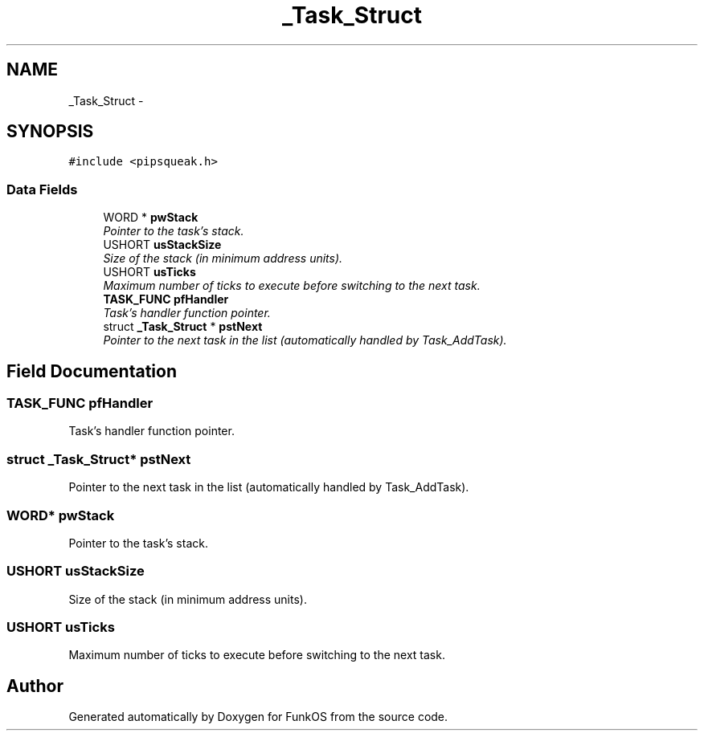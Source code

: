 .TH "_Task_Struct" 3 "20 Mar 2010" "Version R3" "FunkOS" \" -*- nroff -*-
.ad l
.nh
.SH NAME
_Task_Struct \- 
.SH SYNOPSIS
.br
.PP
.PP
\fC#include <pipsqueak.h>\fP
.SS "Data Fields"

.in +1c
.ti -1c
.RI "WORD * \fBpwStack\fP"
.br
.RI "\fIPointer to the task's stack. \fP"
.ti -1c
.RI "USHORT \fBusStackSize\fP"
.br
.RI "\fISize of the stack (in minimum address units). \fP"
.ti -1c
.RI "USHORT \fBusTicks\fP"
.br
.RI "\fIMaximum number of ticks to execute before switching to the next task. \fP"
.ti -1c
.RI "\fBTASK_FUNC\fP \fBpfHandler\fP"
.br
.RI "\fITask's handler function pointer. \fP"
.ti -1c
.RI "struct \fB_Task_Struct\fP * \fBpstNext\fP"
.br
.RI "\fIPointer to the next task in the list (automatically handled by Task_AddTask). \fP"
.in -1c
.SH "Field Documentation"
.PP 
.SS "\fBTASK_FUNC\fP \fBpfHandler\fP"
.PP
Task's handler function pointer. 
.SS "struct \fB_Task_Struct\fP* \fBpstNext\fP"
.PP
Pointer to the next task in the list (automatically handled by Task_AddTask). 
.SS "WORD* \fBpwStack\fP"
.PP
Pointer to the task's stack. 
.SS "USHORT \fBusStackSize\fP"
.PP
Size of the stack (in minimum address units). 
.SS "USHORT \fBusTicks\fP"
.PP
Maximum number of ticks to execute before switching to the next task. 

.SH "Author"
.PP 
Generated automatically by Doxygen for FunkOS from the source code.
